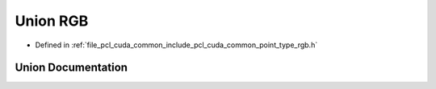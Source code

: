.. _exhale_union_unionpcl_1_1cuda_1_1_r_g_b:

Union RGB
=========

- Defined in :ref:`file_pcl_cuda_common_include_pcl_cuda_common_point_type_rgb.h`


Union Documentation
-------------------


.. doxygenunion:: pcl::cuda::RGB
